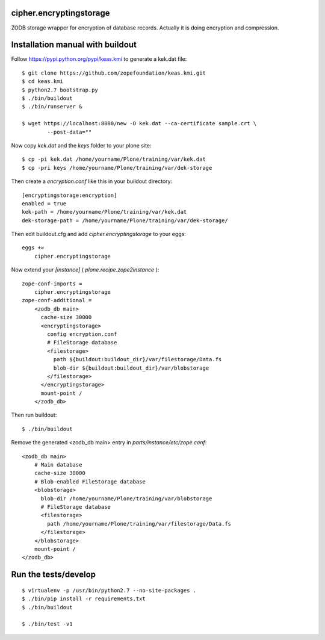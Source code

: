 cipher.encryptingstorage
=========================

ZODB storage wrapper for encryption of database records.
Actually it is doing encryption and compression.


Installation manual with buildout
=================================

Follow https://pypi.python.org/pypi/keas.kmi to generate a kek.dat file::

    $ git clone https://github.com/zopefoundation/keas.kmi.git
    $ cd keas.kmi
    $ python2.7 bootstrap.py
    $ ./bin/buildout
    $ ./bin/runserver &

    $ wget https://localhost:8080/new -O kek.dat --ca-certificate sample.crt \
            --post-data=""


Now copy `kek.dat` and the `keys` folder to your plone site::

    $ cp -pi kek.dat /home/yourname/Plone/training/var/kek.dat
    $ cp -pri keys /home/yourname/Plone/training/var/dek-storage


Then create a `encryption.conf` like this in your buildout directory::

    [encryptingstorage:encryption]
    enabled = true
    kek-path = /home/yourname/Plone/training/var/kek.dat
    dek-storage-path = /home/yourname/Plone/training/var/dek-storage/

Then edit buildout.cfg and add `cipher.encryptingstorage` to your eggs::

    eggs +=
        cipher.encryptingstorage

Now extend your `[instance]` ( `plone.recipe.zope2instance` )::

    zope-conf-imports =
        cipher.encryptingstorage
    zope-conf-additional =
        <zodb_db main>
          cache-size 30000
          <encryptingstorage>
            config encryption.conf
            # FileStorage database
            <filestorage>
              path ${buildout:buildout_dir}/var/filestorage/Data.fs
              blob-dir ${buildout:buildout_dir}/var/blobstorage
            </filestorage>
          </encryptingstorage>
          mount-point /
        </zodb_db>

Then run buildout::

    $ ./bin/buildout

Remove the generated <zodb_db main> entry in `parts/instance/etc/zope.conf`::

    <zodb_db main>
        # Main database
        cache-size 30000
        # Blob-enabled FileStorage database
        <blobstorage>
          blob-dir /home/yourname/Plone/training/var/blobstorage
          # FileStorage database
          <filestorage>
            path /home/yourname/Plone/training/var/filestorage/Data.fs
          </filestorage>
        </blobstorage>
        mount-point /
    </zodb_db>


Run the tests/develop
=====================

::

    $ virtualenv -p /usr/bin/python2.7 --no-site-packages .
    $ ./bin/pip install -r requirements.txt
    $ ./bin/buildout

    $ ./bin/test -v1
